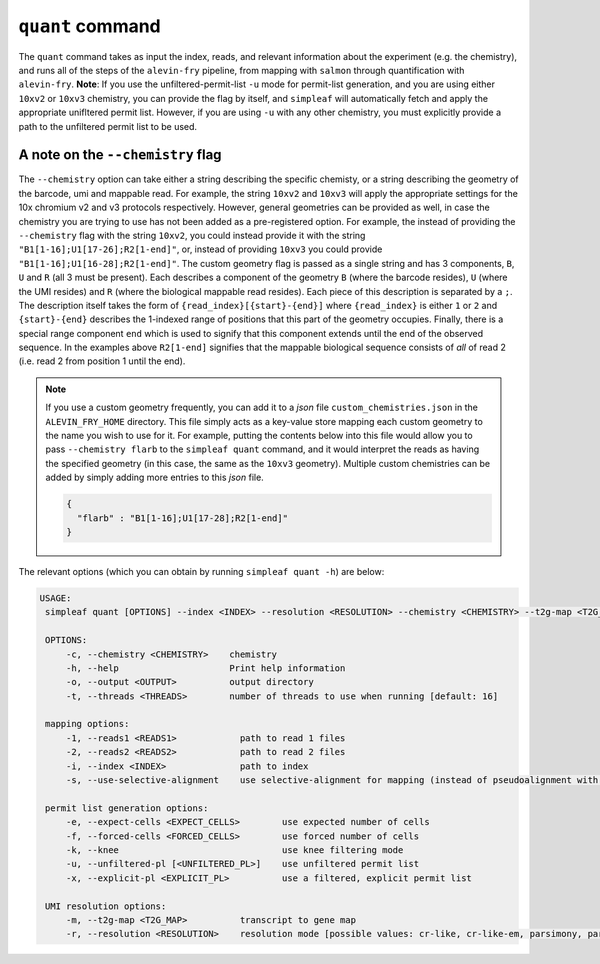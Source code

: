 ``quant`` command
=================


The ``quant`` command takes as input the index, reads, and relevant information about the experiment (e.g. the chemistry), and runs all of the steps of the ``alevin-fry`` pipeline, from mapping with ``salmon`` through quantification with ``alevin-fry``. **Note**: If you use the unfiltered-permit-list ``-u`` mode for permit-list generation, and you are using either ``10xv2`` or ``10xv3`` chemistry, you can provide the flag by itself, and ``simpleaf`` will automatically fetch and apply the appropriate unifltered permit list.  However, if you are using ``-u`` with any other chemistry, you must explicitly provide a path to the unfiltered permit list to be used.

A note on the ``--chemistry`` flag
----------------------------------

The ``--chemistry`` option can take either a string describing the specific chemisty, or a string describing the geometry of the barcode, umi and mappable read. For example, the string ``10xv2`` and ``10xv3`` will apply the appropriate settings for the 10x chromium v2 and v3 protocols respectively.  However, general geometries can be provided as well, in case the chemistry you are trying to use has not been added as a pre-registered option.  For example, the instead of providing the ``--chemistry`` flag with the string ``10xv2``, you could instead provide it with the string ``"B1[1-16];U1[17-26];R2[1-end]"``, or, instead of providing ``10xv3`` you could provide ``"B1[1-16];U1[16-28];R2[1-end]"``.  The custom geometry flag is passed as a single string and has 3 components, ``B``, ``U`` and ``R`` (all 3 must be present).  Each describes a component of the geometry ``B`` (where the barcode resides), ``U`` (where the UMI resides) and ``R`` (where the biological mappable read resides).  Each piece of this description is separated by a ``;``.  The description itself takes the form of ``{read_index}[{start}-{end}]`` where ``{read_index}`` is either ``1`` or ``2`` and ``{start}-{end}`` describes the 1-indexed range of positions that this part of the geometry occupies.  Finally, there is a special range component ``end`` which is used to signify that this component extends until the end of the observed sequence.  In the examples above ``R2[1-end]`` signifies that the mappable biological sequence consists of *all* of read 2 (i.e. read 2 from position 1 until the end).

.. note::

   If you use a custom geometry frequently, you can add it to a `json` file ``custom_chemistries.json`` in the ``ALEVIN_FRY_HOME`` directory.  This file simply acts as a key-value store mapping each custom geometry to the name you wish to use for it.  For example, putting the contents below into this file would allow you to pass ``--chemistry flarb`` to the ``simpleaf quant`` command, and it would interpret the reads as having the specified geometry (in this case, the same as the ``10xv3`` geometry).  Multiple custom chemistries can be added by simply adding more entries to this `json` file.

   .. code-block:: json
    
      {
        "flarb" : "B1[1-16];U1[17-28];R2[1-end]"
      }

The relevant options (which you can obtain by running ``simpleaf quant -h``) are below:

.. code-block:: bash

   USAGE:
    simpleaf quant [OPTIONS] --index <INDEX> --resolution <RESOLUTION> --chemistry <CHEMISTRY> --t2g-map <T2G_MAP> --output <OUTPUT> <--knee|--unfiltered-pl [<UNFILTERED_PL>]|--forced-cells <FORCED_CELLS>|--expect-cells <EXPECT_CELLS>>

    OPTIONS:
        -c, --chemistry <CHEMISTRY>    chemistry
        -h, --help                     Print help information
        -o, --output <OUTPUT>          output directory
        -t, --threads <THREADS>        number of threads to use when running [default: 16]

    mapping options:
        -1, --reads1 <READS1>            path to read 1 files
        -2, --reads2 <READS2>            path to read 2 files
        -i, --index <INDEX>              path to index
        -s, --use-selective-alignment    use selective-alignment for mapping (instead of pseudoalignment with structural constraints)

    permit list generation options:
        -e, --expect-cells <EXPECT_CELLS>        use expected number of cells
        -f, --forced-cells <FORCED_CELLS>        use forced number of cells
        -k, --knee                               use knee filtering mode
        -u, --unfiltered-pl [<UNFILTERED_PL>]    use unfiltered permit list
        -x, --explicit-pl <EXPLICIT_PL>          use a filtered, explicit permit list

    UMI resolution options:
        -m, --t2g-map <T2G_MAP>          transcript to gene map
        -r, --resolution <RESOLUTION>    resolution mode [possible values: cr-like, cr-like-em, parsimony, parsimony-em, parsimony-gene, parsimony-gene-em] 
